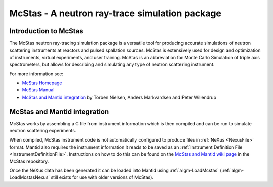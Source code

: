 .. _McStas - A neutron ray-trace simulation package:

McStas - A neutron ray-trace simulation package
===============================================
Introduction to McStas
----------------------
The McStas neutron ray-tracing simulation package is a versatile tool for producing accurate
simulations of neutron scattering instruments at reactors and pulsed spallation sources. McStas is
extensively used for design and optimization of instruments, virtual experiments, and user training.
McStas is an abbreviation for Monte Carlo Simulation of triple axis spectrometers, but allows for
describing and simulating any type of neutron scattering instrument.

For more information see:

- `McStas Homepage <http://www.mcstas.org/>`_
- `McStas Manual <http://www.mcstas.org/documentation/manual/>`_
- `McStas and Mantid integration <https://arxiv.org/abs/1607.02498>`_ by Torben Nielsen, Anders Markvardsen and Peter Willendrup

McStas and Mantid integration
-----------------------------
McStas works by assembling a C file from instrument information which is then compiled and can be 
run to simulate neutron scattering experiments.

When compiled, McStas instrument code is not automatically configured to produce files in 
:ref:`NeXus <NexusFile>` format. Mantid also requires the instrument information it reads to be saved as 
an :ref:`Instrument Definition File <InstrumentDefinitionFile>`. Instructions on how to do this can be found on the `McStas and Mantid wiki page <https://github.com/McStasMcXtrace/McCode/wiki/McStas-and-Mantid>`_ in the McStas repository.

Once the NeXus data has been generated it can be loaded into Mantid using :ref:`algm-LoadMcstas` (:ref:`algm-LoadMcstasNexus` still exists for use with older versions of McStas).

.. categories:: Concepts

